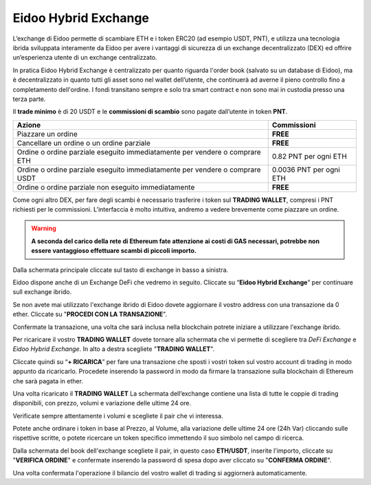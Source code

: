 Eidoo Hybrid Exchange
=====================

L’exchange di Eidoo permette di scambiare ETH e i token ERC20 (ad esempio USDT, PNT), e utilizza una tecnologia ibrida sviluppata interamente da Eidoo per avere i vantaggi di sicurezza di un exchange decentralizzato (DEX) ed offrire un’esperienza utente di un exchange centralizzato.

In pratica Eidoo Hybrid Exchange è centralizzato per quanto riguarda l'order book (salvato su un database di Eidoo), ma è decentralizzato in quanto tutti gli asset sono nel wallet dell’utente, che continuerà ad averne il pieno controllo fino a completamento dell'ordine. I fondi transitano sempre e solo tra smart contract e non sono mai in custodia presso una terza parte.

Il **trade minimo** è di 20 USDT e le **commissioni di scambio** sono pagate dall’utente in token **PNT**.


+------------------------------------------------------------------------------+---------------------------------------+
| Azione                                                                       | Commissioni                           |
+==============================================================================+=======================================+
| Piazzare un ordine                                                           | **FREE**                              | 
+------------------------------------------------------------------------------+---------------------------------------+
| Cancellare un ordine o un ordine parziale                                    | **FREE**                              |
+------------------------------------------------------------------------------+---------------------------------------+
| Ordine o ordine parziale eseguito immediatamente per vendere o comprare ETH  | 0.82 PNT per ogni ETH                 |
+------------------------------------------------------------------------------+---------------------------------------+
| Ordine o ordine parziale eseguito immediatamente per vendere o comprare USDT | 0.0036 PNT per ogni ETH               |
+------------------------------------------------------------------------------+---------------------------------------+
| Ordine o ordine parziale non eseguito immediatamente                         | **FREE**                              |
+------------------------------------------------------------------------------+---------------------------------------+

Come ogni altro DEX, per fare degli scambi è necessario trasferire i token sul **TRADING WALLET**, compresi i PNT richiesti per le commissioni. L’interfaccia è molto intuitiva, andremo a vedere brevemente come piazzare un ordine. 

.. warning::
    **A seconda del carico della rete di Ethereum fate attenzione ai costi di GAS necessari, potrebbe non essere vantaggioso effettuare scambi di piccoli importo.**
 
Dalla schermata principale cliccate sul tasto di exchange in basso a sinistra.

.. image:: https://i.imgur.com/qug3M8I.png
    :width: 500px
    :align: center
 
Eidoo dispone anche di un Exchange DeFi che vedremo in seguito. Cliccate su “**Eidoo Hybrid Exchange**” per continuare sull exchange ibrido.

.. image:: https://i.imgur.com/nTZE3v0.png
    :width: 500px
    :align: center
 
Se non avete mai utilizzato l'exchange ibrido di Eidoo dovete aggiornare il vostro address con una transazione da 0 ether. Cliccate su "**PROCEDI CON LA TRANSAZIONE**".

.. image:: https://i.imgur.com/OZPbcdO.png
    :width: 500px
    :align: center

Confermate la transazione, una volta che sarà inclusa nella blockchain potrete iniziare a utilizzare l'exchange ibrido.

Per ricaricare il vostro **TRADING WALLET** dovete tornare alla schermata che vi permette di scegliere tra *DeFi Exchange* e *Eidoo Hybrid Exchange*. In alto a destra scegliete "**TRADING WALLET**".

.. image:: https://i.imgur.com/NZiER3g.png
    :width: 500px
    :align: center

Cliccate quindi su “**+ RICARICA**” per fare una transazione che sposti i vostri token sul vostro account di trading in modo appunto da ricaricarlo. Procedete inserendo la password in modo da firmare la transazione sulla blockchain di Ethereum che sarà pagata in ether.

.. image:: https://i.imgur.com/55iovbU.gif
    :width: 500px
    :align: center
 
Una volta ricaricato il **TRADING WALLET** La schermata dell’exchange contiene una lista di tutte le coppie di trading disponibili, con prezzo, volumi e variazione delle ultime 24 ore.

.. image:: https://i.imgur.com/HVOTfFd.png
    :width: 500px
    :align: center

Verificate sempre attentamente i volumi e scegliete il pair che vi interessa.

Potete anche ordinare i token in base al Prezzo, al Volume, alla variazione delle ultime 24 ore (24h Var) cliccando sulle rispettive scritte, o potete ricercare un token specifico immettendo il suo simbolo nel campo di ricerca.

Dalla schermata del book dell'exchange scegliete il pair, in questo caso **ETH/USDT**, inserite l'importo, cliccate su "**VERIFICA ORDINE**" e confermate inserendo la password di spesa dopo aver cliccato su "**CONFERMA ORDINE**".

.. image:: https://i.imgur.com/E37Sw3k.gif
    :width: 500px
    :align: center

Una volta confermata l'operazione il bilancio del vostro wallet di trading si aggiornerà automaticamente.
